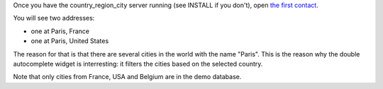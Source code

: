 Once you have the country_region_city server running (see INSTALL if you don't), open
`the first contact
<http://localhost:8000/admin/project_specific/contact/1/>`_.

You will see two addresses:

- one at Paris, France
- one at Paris, United States

The reason for that is that there are several cities in the world with the name
"Paris". This is the reason why the double autocomplete widget is interresting:
it filters the cities based on the selected country.

Note that only cities from France, USA and Belgium are in the demo database.
